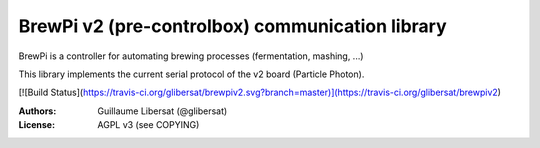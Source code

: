 ================================================
BrewPi v2 (pre-controlbox) communication library
================================================

BrewPi is a controller for automating brewing processes (fermentation, mashing, ...)

This library implements the current serial protocol of the v2 board (Particle Photon).

[![Build Status](https://travis-ci.org/glibersat/brewpiv2.svg?branch=master)](https://travis-ci.org/glibersat/brewpiv2)


:Authors: Guillaume Libersat (@glibersat)

:License: AGPL v3 (see COPYING)
